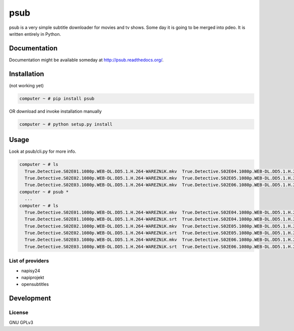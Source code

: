 ====
psub
====

.. image:: https://img.shields.io/pypi/v/psub.svg
    :target: https://pypi.python.org/pypi/psub

.. image:: https://img.shields.io/pypi/l/psub.svg
    :target: https://pypi.python.org/pypi/psub

.. image:: https://img.shields.io/pypi/pyversions/psub.svg
    :target: https://pypi.python.org/pypi/psub

.. image:: https://travis-ci.org/oczkers/psub.png?branch=master
    :target: https://travis-ci.org/oczkers/psub

.. image:: https://codecov.io/github/oczkers/psub/coverage.svg?branch=master
    :target: https://codecov.io/github/oczkers/psub
    :alt: codecov.io

psub is a very simple subtitle downloader for movies and tv shows. Some day it is going to be merged into pdeo.
It is written entirely in Python.



Documentation
=============

Documentation might be available someday at http://psub.readthedocs.org/.


Installation
============

(not working yet)

.. code-block:: bash

    computer ~ # pip install psub

OR download and invoke installation manually

.. code-block:: bash

    computer ~ # python setup.py install


Usage
=====

Look at psub/cli.py for more info.

.. code-block:: bash

  computer ~ # ls
    True.Detective.S02E01.1080p.WEB-DL.DD5.1.H.264-WAREZNiK.mkv  True.Detective.S02E04.1080p.WEB-DL.DD5.1.H.264-WAREZNiK.mkv  True.Detective.S02E07.1080p.WEB-DL.DD5.1.H.264-WAREZNiK.mkv
    True.Detective.S02E02.1080p.WEB-DL.DD5.1.H.264-WAREZNiK.mkv  True.Detective.S02E05.1080p.WEB-DL.DD5.1.H.264-WAREZNiK.mkv  True.Detective.S02E08.1080p.WEB-DL.DD5.1.H.264-WAREZNiK.mkv
    True.Detective.S02E03.1080p.WEB-DL.DD5.1.H.264-WAREZNiK.mkv  True.Detective.S02E06.1080p.WEB-DL.DD5.1.H.264-WAREZNiK.mkv
  computer ~ # psub *
    ...
  computer ~ # ls
    True.Detective.S02E01.1080p.WEB-DL.DD5.1.H.264-WAREZNiK.mkv  True.Detective.S02E04.1080p.WEB-DL.DD5.1.H.264-WAREZNiK.mkv  True.Detective.S02E07.1080p.WEB-DL.DD5.1.H.264-WAREZNiK.mkv
    True.Detective.S02E01.1080p.WEB-DL.DD5.1.H.264-WAREZNiK.srt  True.Detective.S02E04.1080p.WEB-DL.DD5.1.H.264-WAREZNiK.srt  True.Detective.S02E07.1080p.WEB-DL.DD5.1.H.264-WAREZNiK.srt
    True.Detective.S02E02.1080p.WEB-DL.DD5.1.H.264-WAREZNiK.mkv  True.Detective.S02E05.1080p.WEB-DL.DD5.1.H.264-WAREZNiK.mkv  True.Detective.S02E08.1080p.WEB-DL.DD5.1.H.264-WAREZNiK.mkv
    True.Detective.S02E02.1080p.WEB-DL.DD5.1.H.264-WAREZNiK.srt  True.Detective.S02E05.1080p.WEB-DL.DD5.1.H.264-WAREZNiK.srt  True.Detective.S02E08.1080p.WEB-DL.DD5.1.H.264-WAREZNiK.srt
    True.Detective.S02E03.1080p.WEB-DL.DD5.1.H.264-WAREZNiK.mkv  True.Detective.S02E06.1080p.WEB-DL.DD5.1.H.264-WAREZNiK.mkv
    True.Detective.S02E03.1080p.WEB-DL.DD5.1.H.264-WAREZNiK.srt  True.Detective.S02E06.1080p.WEB-DL.DD5.1.H.264-WAREZNiK.srt


List of providers
-----------------

- napisy24
- napiprojekt
- opensubtitles


Development
===========


License
-------

GNU GPLv3
